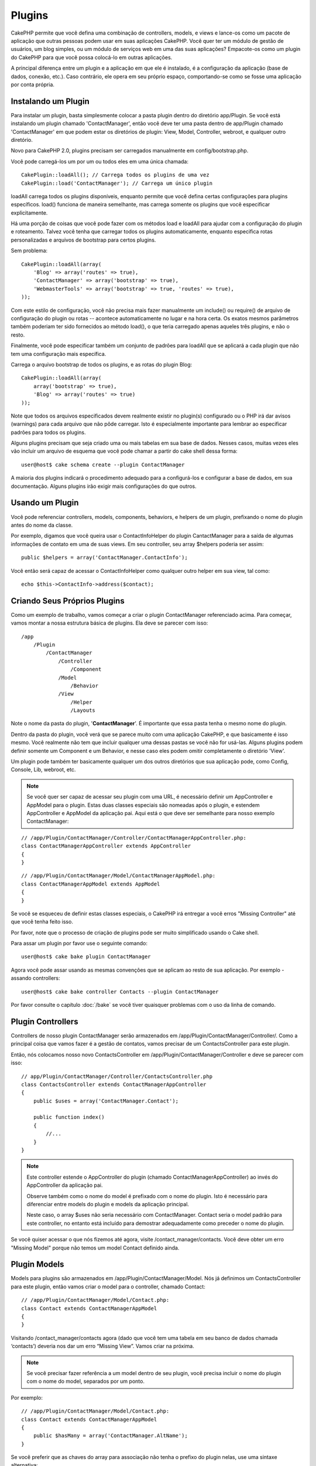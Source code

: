 Plugins
#######

CakePHP permite que você defina uma combinação de controllers, models,
e views e lance-os como um pacote de aplicação que outras pessoas podem
usar em suas aplicações CakePHP. Você quer ter um módulo de gestão de
usuários, um blog simples, ou um módulo de serviços web em uma das suas
aplicações? Empacote-os como um plugin do CakePHP para que você possa
colocá-lo em outras aplicações.

A principal diferença entre um plugin e a aplicação em que ele é
instalado, é a configuração da aplicação (base de dados, conexão, etc.).
Caso contrário, ele opera em seu próprio espaço, comportando-se como se
fosse uma aplicação por conta própria.

Instalando um Plugin
--------------------

Para instalar um plugin, basta simplesmente colocar a pasta plugin
dentro do diretório app/Plugin. Se você está instalando um plugin
chamado 'ContactManager', então você deve ter uma pasta dentro de
app/Plugin chamado 'ContactManager' em que podem estar os diretórios de
plugin: View, Model, Controller, webroot, e qualquer outro diretório.

Novo para CakePHP 2.0, plugins precisam ser carregados manualmente em
config/bootstrap.php.

Você pode carregá-los um por um ou todos eles em uma única chamada::

    CakePlugin::loadAll(); // Carrega todos os plugins de uma vez
    CakePlugin::load('ContactManager'); // Carrega um único plugin

loadAll carrega todos os plugins disponíveis, enquanto permite que você
defina certas configurações para plugins específicos. load() funciona de
maneira semelhante, mas carrega somente os plugins que você especificar
explicitamente.

Há uma porção de coisas que você pode fazer com os métodos load e
loadAll para ajudar com a configuração do plugin e roteamento. Talvez
você tenha que carregar todos os plugins automaticamente, enquanto
especifica rotas personalizadas e arquivos de bootstrap para certos
plugins.

Sem problema::

    CakePlugin::loadAll(array(
        'Blog' => array('routes' => true),
        'ContactManager' => array('bootstrap' => true),
        'WebmasterTools' => array('bootstrap' => true, 'routes' => true),
    ));

Com este estilo de configuração, você não precisa mais fazer manualmente um
include() ou require() de arquivo de configuração do plugin ou rotas --
acontece automaticamente no lugar e na hora certa. Os exatos mesmos parâmetros
também poderiam ter sido fornecidos ao método load(), o que teria carregado
apenas aqueles três plugins, e não o resto.

Finalmente, você pode especificar também um conjunto de padrões para loadAll
que se aplicará a cada plugin que não tem uma configuração mais específica.


Carrega o arquivo bootstrap de todos os plugins, e as rotas do plugin Blog::

    CakePlugin::loadAll(array(
        array('bootstrap' => true),
        'Blog' => array('routes' => true)
    ));

Note que todos os arquivos especificados devem realmente existir no plugin(s)
configurado ou o PHP irá dar avisos (warnings) para cada arquivo que não pôde
carregar. Isto é especialmente importante para lembrar ao especificar padrões
para todos os plugins.


Alguns plugins precisam que seja criado uma ou mais tabelas em sua
base de dados. Nesses casos, muitas vezes eles vão incluir um arquivo de
esquema que você pode chamar a partir do cake shell dessa forma::

    user@host$ cake schema create --plugin ContactManager

A maioria dos plugins indicará o procedimento adequado para a configurá-los e
configurar a base de dados, em sua documentação. Alguns plugins irão exigir
mais configurações do que outros.

Usando um Plugin
----------------

Você pode referenciar controllers, models, components, behaviors, e helpers
de um plugin, prefixando o nome do plugin antes do nome da classe.

Por exemplo, digamos que você queira usar o ContactInfoHelper do plugin
CantactManager para a saída de algumas informações de contato em uma de suas
views. Em seu controller, seu array $helpers poderia ser assim::

    public $helpers = array('ContactManager.ContactInfo');

Você então será capaz de acessar o ContactInfoHelper como qualquer outro
helper em sua view, tal como::

    echo $this->ContactInfo->address($contact);


Criando Seus Próprios Plugins
-----------------------------

Como um exemplo de trabalho, vamos começar a criar o plugin ContactManager
referenciado acima. Para começar, vamos montar a nossa estrutura básica de
plugins. Ela deve se parecer com isso::

    /app
        /Plugin
            /ContactManager
                /Controller
                    /Component
                /Model
                    /Behavior
                /View
                    /Helper
                    /Layouts

Note o nome da pasta do plugin, '**ContactManager**'. É importante que
essa pasta tenha o mesmo nome do plugin.

Dentro da pasta do plugin, você verá que se parece muito com uma aplicação
CakePHP, e que basicamente é isso mesmo. Você realmente não tem que incluir
qualquer uma dessas pastas se você não for usá-las. Alguns plugins podem
definir somente um Component e um Behavior, e nesse caso eles podem omitir
completamente o diretório 'View'.

Um plugin pode também ter basicamente qualquer um dos outros diretórios que
sua aplicação pode, como Config, Console, Lib, webroot, etc.

.. note::

	Se você quer ser capaz de acessar seu plugin com uma URL, é necessário
	definir um AppController e AppModel para o plugin. Estas duas classes
	especiais são nomeadas após o plugin, e estendem AppController e AppModel
	da aplicação pai. Aqui está o que deve ser semelhante para nosso
	exemplo ContactManager:

::

    // /app/Plugin/ContactManager/Controller/ContactManagerAppController.php:
    class ContactManagerAppController extends AppController
    {
    }

::

    // /app/Plugin/ContactManager/Model/ContactManagerAppModel.php:
    class ContactManagerAppModel extends AppModel
    {
    }

Se você se esqueceu de definir estas classes especiais, o CakePHP irá entregar
a você erros "Missing Controller" até que você tenha feito isso.

Por favor, note que o processo de criação de plugins pode ser muito
simplificado usando o Cake shell.

Para assar um plugin por favor use o seguinte comando::

    user@host$ cake bake plugin ContactManager

Agora você pode assar usando as mesmas convenções que se aplicam ao resto de
sua aplicação. Por exemplo - assando controllers::

    user@host$ cake bake controller Contacts --plugin ContactManager

Por favor consulte o capítulo
:doc:`/bake` se você tiver quaisquer
problemas com o uso da linha de comando.


Plugin Controllers
------------------

Controllers de nosso plugin ContactManager serão armazenados em
/app/Plugin/ContactManager/Controller/. Como a principal coisa que vamos
fazer é a gestão de contatos, vamos precisar de um ContactsController para este
plugin.

Então, nós colocamos nosso novo ContactsController em
/app/Plugin/ContactManager/Controller e deve se parecer com isso::

    // app/Plugin/ContactManager/Controller/ContactsController.php
    class ContactsController extends ContactManagerAppController
    {
        public $uses = array('ContactManager.Contact');

        public function index()
        {
            //...
        }
    }

.. note::

    Este controller estende o AppController do plugin (chamado
    ContactManagerAppController) ao invés do AppController da
    aplicação pai.

    Observe também como o nome do model é prefixado com o nome do
    plugin. Isto é necessário para diferenciar entre models do plugin
    e models da aplicação principal.

    Neste caso, o array $uses não seria necessário com
    ContactManager. Contact seria o model padrão para este
    controller, no entanto está incluído para demostrar adequadamente
    como preceder o nome do plugin.

Se você quiser acessar o que nós fizemos até agora, visite
/contact_manager/contacts. Você deve obter um erro "Missing Model"
porque não temos um model Contact definido ainda.

.. _plugin-models:

Plugin Models
-------------

Models para plugins são armazenados em /app/Plugin/ContactManager/Model.
Nós já definimos um ContactsController para este plugin, então vamos
criar o model para o controller, chamado Contact::

    // /app/Plugin/ContactManager/Model/Contact.php:
    class Contact extends ContactManagerAppModel
    {
    }

Visitando /contact_manager/contacts agora (dado que você tem uma
tabela em seu banco de dados chamada ‘contacts’) deveria nos dar um
erro “Missing View”.
Vamos criar na próxima.

.. note::

	Se você precisar fazer referência a um model dentro de seu plugin,
	você precisa incluir o nome do plugin com o nome do model,
	separados por um ponto.

Por exemplo::

    // /app/Plugin/ContactManager/Model/Contact.php:
    class Contact extends ContactManagerAppModel
    {
        public $hasMany = array('ContactManager.AltName');
    }

Se você preferir que as chaves do array para associação não tenha o
prefixo do plugin nelas, use uma sintaxe alternativa::

    // /app/Plugin/ContactManager/Model/Contact.php:
    class Contact extends ContactManagerAppModel
    {
        public $hasMany = array(
            'AltName' => array(
                'className' => 'ContactManager.AltName'
            )
        );
    }

Plugin Views
------------

Views se comportam exatamente como fazem em aplicações normais.
Basta colocá-las na pasta certa dentro de
/app/Plugin/[PluginName]/View/. Para nosso plugin ContactManager, vamos
precisar de uma view para nosso action ContactsController::index(),
por isso vamos incluir isso como::

    // /app/Plugin/ContactManager/View/Contacts/index.ctp:
    <h1>Contacts</h1>
    <p>Following is a sortable list of your contacts</p>
    <!-- A sortable list of contacts would go here....-->

.. note::

	Para obter informações sobre como usar elements de um plugin,
	veja :ref:`view-elements`

Substituindo views de plugins de dentro da sua aplicação
~~~~~~~~~~~~~~~~~~~~~~~~~~~~~~~~~~~~~~~~~~~~~~~~~~~~~~~~

Você pode substituir algumas views de plugins de dentro da sua app
usando caminhos especiais. Se você tem um plugin chamado
'ContactManager' você pode substituir os arquivos de view do plugin
com lógicas de view da aplicação específica criando arquivos usando
o modelo a seguir "app/View/Plugin/[Plugin]/[Controller]/[view].ctp".
Para o controller Contacts você pode fazer o seguinte arquivo::

	/app/View/Plugin/ContactManager/Contacts/index.ctp

A criação desse, permite a você substituir
"/app/Plugin/ContactManager/View/Contacts/index.ctp".

.. _plugin-assets:


Imagens de Plugin, CSS e Javascript
-----------------------------------

Imagens, css e javascript de um plugin (mas não arquivos PHP), podem ser
servidos por meio do diretório de plugin 'webroot', assim como imagens, css e
javascript da aplicação principal::

    app/Plugin/ContactManager/webroot/
                                        css/
                                        js/
                                        img/
                                        flash/
                                        pdf/

Você pode colocar qualquer tipo de arquivo em qualquer diretório,
assim como um webroot normal. A única restrição é que ``MediaView``
precisa saber o mime-type do arquivo.

Linkando para imagens, css e javascript em plugins
~~~~~~~~~~~~~~~~~~~~~~~~~~~~~~~~~~~~~~~~~~~~~~~~~~

Basta preceder /plugin_name/ no início de um pedido para um arquivo
dentro do plugin, e ele vai funcionar como se fosse um arquivo do
webroot de sua aplicação.

Por exemplo, linkando para '/contact_manager/js/some_file.js'
deveria servir o arquivo
'app/Plugin/ContactManager/webroot/js/some_file.js'.

.. note::

	É importante notar o **/your_plugin/** prefixado antes do caminho
	do arquivo. Isso faz a magica acontecer!


Components, Helpers e Behaviors
-------------------------------

Um plugin pode ter Conponents, Helpers e Behaviors como uma aplicação
CakePHP normal. Você pode até criar plugins que consistem apenas de
Components, Helpers ou Behaviors que podem ser uma ótima maneira de
contruir componentes reutilizáveis que podem ser facilmente acoplados
em qualquer projeto.

A construção destes componentes é exatamente o mesmo que contruir
dentro de uma aplicação normal, sem convenção especial de nomenclatura.

Referindo-se ao seu componente de dentro ou fora do seu plugin, exige
somente que o nome do plugin esteja prefixado antes do nome do
componente. Por exemplo::

    // Componente definido no plugin 'ContactManager'
    class ExampleComponent extends Component
    {
    }

    // dentro de seu controller:
    public $components = array('ContactManager.Example');

A mesma técnica se aplica aos Helpers e Behaviors.

.. note::

    Ao criar Helpers você pode notar que AppHelper não está disponível
    automaticamente. Você deve declarar os recursos que precisar com
    Uses::

        // Declare o uso do AppHelper para seu Helper Plugin
        App::uses('AppHelper', 'View/Helper');

Expanda seu Plugin
------------------

Este exemplo criou um bom começo para um plugin, mas há muito mais
coisas que você pode fazer. Como uma regra geral, qualquer coisa que
você pode fazer com sua aplicação, você pode fazer dentro de um plugin
em seu lugar.

Vá em frente, inclua algumas bibliotecas de terceiros em 'Vendor',
adicione algumas novas shells para o cake console, e não se esqueça de
criar casos de testes para que usuários de seus plugins possam testar
automaticamente as funcionalidades de seus plugins!

Em nosso exemplo ContactManager, poderíamos criar os actions
add/remove/edit/delete em ContactsController, implementar a validação
no model Contact, e implementar uma funcionalidade que poderia se
esperar ao gerenciar seus contatos. Cabe a você decidir o que
implementar em seus plugins. Só não se esqueça de compartilhar seu
código com a comunidade para que todos possam se beneficiar de seus
impressionantes componentes reutilizáveis!

Plugin Dicas
------------

Uma vez que o plugin foi instalado em /app/Plugin, você pode acessá-lo
através da URL /plugin_name/controller_name/action. Em nosso plugin
ContactManager de exemplo, acessamos nosso ContactsController
com /contact_manager/contacts.

Algumas dicas finais sobre como trabalhar com plugins em suas
aplicações CakePHP:


-  Quando você não tiver um [Plugin]AppController e [Plugin]AppModel,
   você terá um erro Missing Controller quando estiver tentando
   acessar um controller de plugin.
-  Você pode definir seus layouts para plugins, dentro de
   app/Plugin/[Plugin]/View/Layouts. Caso contrário, o plugin irá
   utilizar por padrão os layouts da pasta /app/View/Layouts.
-  Você pode fazer um inter-plugin de comunicação usando
   ``$this->requestAction('/plugin_name/controller_name/action');``
   em seus controllers.
-  Se você usar requestAction, esteja certo que os nomes dos
   controllers e das models sejam tão únicos quanto possível. Caso
   contrário você poderá obter do PHP o erro "redefined class ..."


.. meta::
    :title lang=pt: Plugins
    :keywords lang=pt: pasta plugin,configurando base de dados,bootstrap,módulo gestão,próprio espaço,conexão base de dados,webroot,gestão usuário,contactmanager,array,config,cakephp,models,php,diretórios,blog,plugins,aplicações
